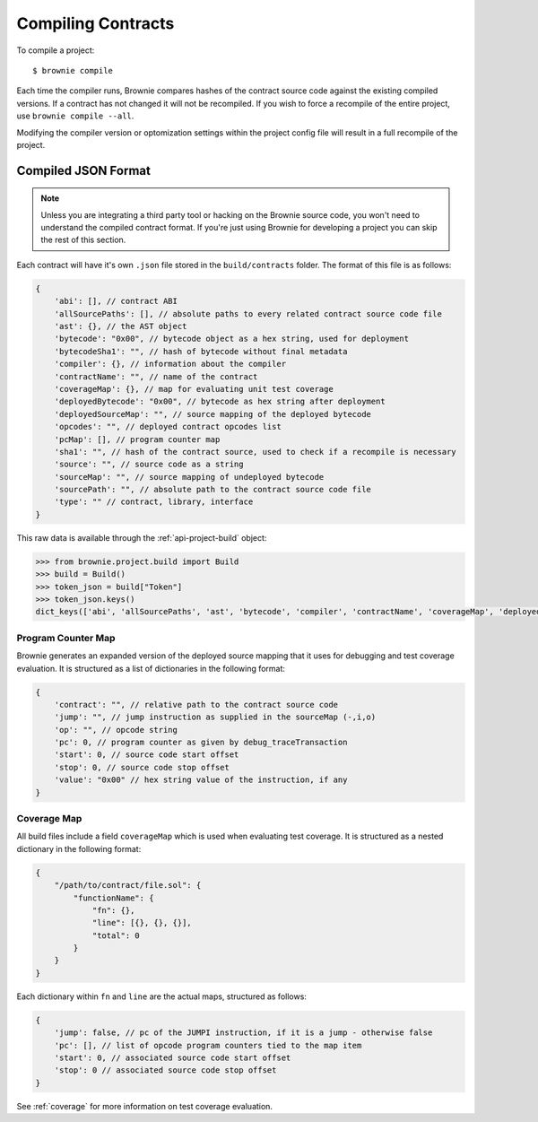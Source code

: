 .. _compile:

===================
Compiling Contracts
===================

To compile a project:

::

    $ brownie compile

Each time the compiler runs, Brownie compares hashes of the contract source code against the existing compiled versions.  If a contract has not changed it will not be recompiled.  If you wish to force a recompile of the entire project, use ``brownie compile --all``.

Modifying the compiler version or optomization settings within the project config file will result in a full recompile of the project.

Compiled JSON Format
====================

.. note::

    Unless you are integrating a third party tool or hacking on the Brownie source code, you won't need to understand the compiled contract format. If you're just using Brownie for developing a project you can skip the rest of this section.

Each contract will have it's own ``.json`` file stored in the ``build/contracts`` folder. The format of this file is as follows:

.. code-block:: javascript

    {
        'abi': [], // contract ABI
        'allSourcePaths': [], // absolute paths to every related contract source code file
        'ast': {}, // the AST object
        'bytecode': "0x00", // bytecode object as a hex string, used for deployment
        'bytecodeSha1': "", // hash of bytecode without final metadata
        'compiler': {}, // information about the compiler
        'contractName': "", // name of the contract
        'coverageMap': {}, // map for evaluating unit test coverage
        'deployedBytecode': "0x00", // bytecode as hex string after deployment
        'deployedSourceMap': "", // source mapping of the deployed bytecode
        'opcodes': "", // deployed contract opcodes list
        'pcMap': [], // program counter map
        'sha1': "", // hash of the contract source, used to check if a recompile is necessary
        'source': "", // source code as a string
        'sourceMap': "", // source mapping of undeployed bytecode
        'sourcePath': "", // absolute path to the contract source code file
        'type': "" // contract, library, interface
    }

This raw data is available through the :ref:`api-project-build` object:

.. code-block:: python

    >>> from brownie.project.build import Build
    >>> build = Build()
    >>> token_json = build["Token"]
    >>> token_json.keys()
    dict_keys(['abi', 'allSourcePaths', 'ast', 'bytecode', 'compiler', 'contractName', 'coverageMap', 'deployedBytecode', 'deployedSourceMap', 'networks', 'opcodes', 'pcMap', 'sha1', 'source', 'sourceMap', 'sourcePath', 'type'])

Program Counter Map
-------------------

Brownie generates an expanded version of the deployed source mapping that it uses for debugging and test coverage evaluation. It is structured as a list of dictionaries in the following format:

.. code-block:: javascript

    {
        'contract': "", // relative path to the contract source code
        'jump': "", // jump instruction as supplied in the sourceMap (-,i,o)
        'op': "", // opcode string
        'pc': 0, // program counter as given by debug_traceTransaction
        'start': 0, // source code start offset
        'stop': 0, // source code stop offset
        'value': "0x00" // hex string value of the instruction, if any
    }

Coverage Map
------------

All build files include a field ``coverageMap`` which is used when evaluating test coverage. It is structured as a nested dictionary in the following format:

.. code-block:: javascript

    {
        "/path/to/contract/file.sol": {
            "functionName": {
                "fn": {},
                "line": [{}, {}, {}],
                "total": 0
            }
        }
    }

Each dictionary within ``fn`` and ``line`` are the actual maps, structured as follows:

.. code-block:: javascript

    {
        'jump': false, // pc of the JUMPI instruction, if it is a jump - otherwise false
        'pc': [], // list of opcode program counters tied to the map item
        'start': 0, // associated source code start offset
        'stop': 0 // associated source code stop offset
    }

See :ref:`coverage` for more information on test coverage evaluation.
